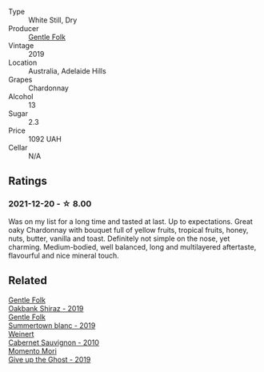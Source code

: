 :PROPERTIES:
:ID:                     c4dd98b8-8d8e-469a-bf1d-2c2f9f9b2053
:END:
#+attr_html: :class wine-main-image
[[file:/images/e9/124b43-5978-4720-8e8c-c16b5c4bf330/2021-12-17-15-40-27-C8AB28FE-EFBE-4E68-A5B0-22C11B3E0E9B-1-102-o.webp]]

- Type :: White Still, Dry
- Producer :: [[barberry:/producers/166e9d27-3a90-4f30-a042-a39ebe67b04e][Gentle Folk]]
- Vintage :: 2019
- Location :: Australia, Adelaide Hills
- Grapes :: Chardonnay
- Alcohol :: 13
- Sugar :: 2.3
- Price :: 1092 UAH
- Cellar :: N/A

** Ratings
:PROPERTIES:
:ID:                     d76ec82c-17a7-4f94-b084-7c1eb6a2a2e7
:END:

*** 2021-12-20 - ☆ 8.00
:PROPERTIES:
:ID:                     7086dc92-dcfe-4b32-9e3e-f73019af120f
:END:

Was on my list for a long time and tasted at last. Up to expectations. Great oaky Chardonnay with bouquet full of yellow fruits, tropical fruits, honey, nuts, butter, vanilla and toast. Definitely not simple on the nose, yet charming. Medium-bodied, well balanced, long and multilayered aftertaste, flavourful and nice mineral touch.

** Related
:PROPERTIES:
:ID:                     8c8f6572-3cc0-42d8-8e53-13da50a78d27
:END:

#+begin_export html
<div class="flex-container">
  <a class="flex-item flex-item-left" href="/wines/61e954ff-3637-41a3-a893-8ab869c352ca.html">
    <section class="h text-small text-lighter">Gentle Folk</section>
    <section class="h text-bolder">Oakbank Shiraz - 2019</section>
  </a>

  <a class="flex-item flex-item-right" href="/wines/930fb85c-691f-4692-8372-30e03660a72a.html">
    <section class="h text-small text-lighter">Gentle Folk</section>
    <section class="h text-bolder">Summertown blanc - 2019</section>
  </a>

  <a class="flex-item flex-item-left" href="/wines/5c2c2225-14c9-45cb-94b8-a40f8ad3b5f7.html">
    <section class="h text-small text-lighter">Weinert</section>
    <section class="h text-bolder">Cabernet Sauvignon - 2010</section>
  </a>

  <a class="flex-item flex-item-right" href="/wines/b5f2078a-01a2-4134-958c-d8ff543a7945.html">
    <section class="h text-small text-lighter">Momento Mori</section>
    <section class="h text-bolder">Give up the Ghost - 2019</section>
  </a>

</div>
#+end_export
